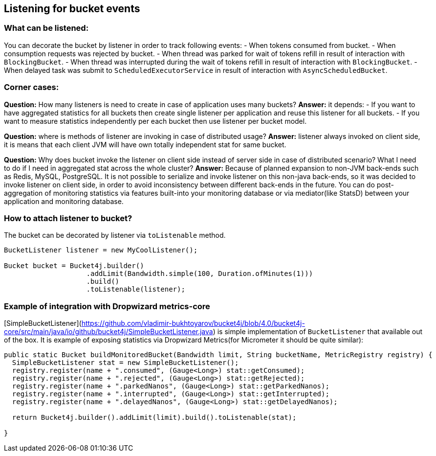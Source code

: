 == Listening for bucket events

=== What can be listened:
You can decorate the bucket by listener in order to track following events:
- When tokens consumed from bucket.
- When consumption requests was rejected by bucket.
- When thread was parked for wait of tokens refill in result of interaction with ``BlockingBucket``.
- When thread was interrupted during the wait of tokens refill  in result of interaction with ``BlockingBucket``.
- When delayed task was submit to ``ScheduledExecutorService`` in result of interaction with ``AsyncScheduledBucket``.

=== Corner cases:
**Question:** How many listeners is need to create in case of application uses many buckets?  
**Answer:**  it depends:
- If you want to have aggregated statistics for all buckets then create single listener per application and reuse this listener for all buckets.
- If you want to measure statistics independently per each bucket then use listener per bucket model.

**Question:** where is methods of listener are invoking in case of distributed usage?  
**Answer:** listener always invoked on client side, it is means that each client JVM will have own totally independent stat for same bucket.

**Question:** Why does bucket invoke the listener on client side instead of server side in case of distributed scenario? What I need to do if I need in aggregated stat across the whole cluster?  
**Answer:** Because of planned expansion to non-JVM back-ends such as Redis, MySQL, PostgreSQL.
It is not possible to serialize and invoke listener on this non-java back-ends, so it was decided to invoke listener on client side,
in order to avoid inconsistency between different back-ends in the future.
You can do post-aggregation of monitoring statistics via features built-into your monitoring database or via mediator(like StatsD) between your application and monitoring database.

=== How to attach listener to bucket?
The bucket can be decorated by listener via ``toListenable`` method.
[source, java]
----
BucketListener listener = new MyCoolListener();

Bucket bucket = Bucket4j.builder()
                    .addLimit(Bandwidth.simple(100, Duration.ofMinutes(1)))
                    .build()
                    .toListenable(listener);
----

=== Example of integration with Dropwizard metrics-core
[SimpleBucketListener](https://github.com/vladimir-bukhtoyarov/bucket4j/blob/4.0/bucket4j-core/src/main/java/io/github/bucket4j/SimpleBucketListener.java) is simple implementation of ``BucketListener`` that available out of the box.
It is example of exposing statistics via Dropwizard Metrics(for Micrometer it should be quite similar):
[source, java]
----
public static Bucket buildMonitoredBucket(Bandwidth limit, String bucketName, MetricRegistry registry) {
  SimpleBucketListener stat = new SimpleBucketListener(); 
  registry.register(name + ".consumed", (Gauge<Long>) stat::getConsumed);
  registry.register(name + ".rejected", (Gauge<Long>) stat::getRejected);
  registry.register(name + ".parkedNanos", (Gauge<Long>) stat::getParkedNanos);
  registry.register(name + ".interrupted", (Gauge<Long>) stat::getInterrupted);
  registry.register(name + ".delayedNanos", (Gauge<Long>) stat::getDelayedNanos);
  
  return Bucket4j.builder().addLimit(limit).build().toListenable(stat);
  
}
----

